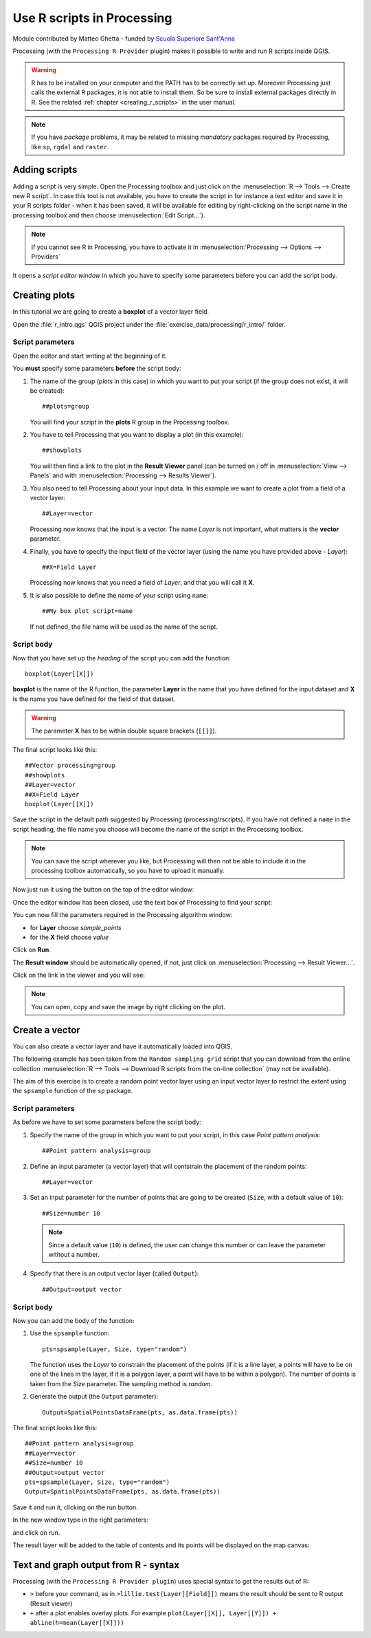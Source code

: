 .. _r-intro:

****************************
Use R scripts in Processing
****************************

Module contributed by Matteo Ghetta - funded by
`Scuola Superiore Sant'Anna <https://www.santannapisa.it/it>`_

Processing (with the ``Processing R Provider`` plugin) makes it possible to write
and run R scripts inside QGIS.

.. warning::
   R has to be installed on your computer and the PATH has to be correctly
   set up. Moreover Processing just calls the external R packages, it is not able
   to install them. So be sure to install external packages directly in R.
   See the related :ref:`chapter <creating_r_scripts>` in the user manual.

.. note::
   If you have *package* problems, it may be related to missing
   *mandatory* packages required by Processing, like ``sp``, ``rgdal`` and ``raster``.

Adding scripts
==============

Adding a script is very simple. Open the Processing toolbox and just click on
the :menuselection:`R --> Tools --> Create new R script`.
In case this tool is not available, you have to create the script in for
instance a text editor and save it in your R scripts folder - when it has
been saved, it will be available for editing by right-clicking on the script
name in the processing toolbox and then choose :menuselection:`Edit Script...`).

.. image:: img/r_intro/r_intro_1.png

.. note::
   If you cannot see R in Processing, you have to activate it in
   :menuselection:`Processing --> Options --> Providers`

It opens a *script editor window* in which you have to specify some parameters
before you can add the script body.

.. image:: img/r_intro/r_intro_2.png
    :scale: 70%
    :align: center

Creating plots
==============

In this tutorial we are going to create a **boxplot** of a vector layer field.

Open the :file:`r_intro.qgs` QGIS project under the :file:`exercise_data/processing/r_intro/` folder.


Script parameters
-----------------

Open the editor and start writing at the beginning of it.

You **must** specify some parameters **before** the script body:

#. The name of the group (`plots` in this case) in which you want to put your
   script (if the group does not exist, it will be created)::

    ##plots=group

   You will find your script in the **plots** R group in the Processing toolbox.

#. You have to tell Processing that you want to display a plot (in this example)::

    ##showplots

   You will then find a link to the plot in the **Result Viewer** panel (can
   be turned on / off in :menuselection:`View --> Panels` and with
   :menuselection:`Processing --> Results Viewer`).

#. You also need to tell Processing about your input data.
   In this example we want to create a plot from a field of a vector layer::

    ##Layer=vector

   Processing now knows that the input is a vector. The name *Layer* is not
   important, what matters is the **vector** parameter.

#. Finally, you have to specify the input field of the vector layer (using the
   name you have provided above - *Layer*)::

    ##X=Field Layer

   Processing now knows that you need a field of *Layer*, and that you will
   call it **X**.

#. It is also possible to define the name of your script using ``name``::

    ##My box plot script=name
    
   If not defined, the file name will be used as the name of the script.

Script body
-----------

Now that you have set up the *heading* of the script you can add the function::

    boxplot(Layer[[X]])

**boxplot** is the name of the R function, the parameter **Layer**
is the name that you have defined for the input dataset and **X** is the
name you have defined for the field of that dataset.

.. warning::
   The parameter **X** has to be within double square brackets (``[[]]``).

The final script looks like this::

    ##Vector processing=group
    ##showplots
    ##Layer=vector
    ##X=Field Layer
    boxplot(Layer[[X]])

.. image:: img/r_intro/r_intro_3.png

Save the script in the default path suggested by Processing (processing/rscripts).
If you have not defined a ``name`` in the script heading, the file name you
choose will become the name of the script in the Processing toolbox.

.. note::
   You can save the script wherever you like, but Processing will then not
   be able to include it in the processing toolbox automatically, so you have
   to upload it manually.

Now just run it using the button on the top of the editor window:

.. image:: img/r_intro/r_intro_4.png

Once the editor window has been closed, use the text box of Processing to find your
script:

.. image:: img/r_intro/r_intro_5.png

You can now fill the parameters required in the Processing algorithm window:

* for **Layer** choose *sample_points*
* for the **X** field choose *value*

Click on **Run**.

.. image:: img/r_intro/r_intro_6.png

The **Result window** should be automatically opened, if not, just click on
:menuselection:`Processing --> Result Viewer...`.

Click on the link in the viewer and you will see:

.. image:: img/r_intro/r_intro_7.png

.. note::
   You can open, copy and save the image by right clicking on the plot.

Create a vector
===============

You can also create a vector layer and have it automatically loaded
into QGIS.

The following example has been taken from the ``Random sampling grid``
script that you can download from the online collection
:menuselection:`R --> Tools --> Download R scripts from the on-line collection`
(may not be available).

The aim of this exercise is to create a random point vector layer
using an input vector layer to restrict the extent using the ``spsample``
function of the ``sp`` package.


Script parameters
------------------

As before we have to set some parameters before the script body:

#. Specify the name of the group in which you want to put your script, in
   this case *Point pattern analysis*::

    ##Point pattern analysis=group
#. Define an input parameter (a vector layer) that will contstrain the
   placement of the random points::

    ##Layer=vector

#. Set an input parameter for the number of points that are going to be
   created (``Size``, with a default value of ``10``)::

    ##Size=number 10

   .. note:: Since a default value (``10``) is defined, the user can
      change this number or can leave the parameter without a number.

#. Specify that there is an output vector layer (called ``Output``)::

    ##Output=output vector

Script body
-----------

Now you can add the body of the function:

#. Use the ``spsample`` function::

    pts=spsample(Layer, Size, type="random")

   The function uses the *Layer* to constrain the placement of the
   points (if it is a line layer, a points will have to be on one of
   the lines in the layer, if it is a polygon layer, a point will
   have to be within a polygon).
   The number of points is taken from the *Size* parameter.
   The sampling method is *random*.

#. Generate the output (the ``Output`` parameter)::

    Output=SpatialPointsDataFrame(pts, as.data.frame(pts))

The final script looks like this::

    ##Point pattern analysis=group
    ##Layer=vector
    ##Size=number 10
    ##Output=output vector
    pts=spsample(Layer, Size, type="random")
    Output=SpatialPointsDataFrame(pts, as.data.frame(pts))

.. image:: img/r_intro/r_intro_8.png

Save it and run it, clicking on the run button.

In the new window type in the right parameters:

.. image:: img/r_intro/r_intro_9.png

and click on run.

The result layer will be added to the table of contents and its
points will be displayed on the map canvas:

.. image:: img/r_intro/r_intro_10.png


Text and graph output from R - syntax
=====================================

Processing (with the ``Processing R Provider plugin``) uses special
syntax to get the results out of R:

* ``>`` before your command, as in ``>lillie.test(Layer[[Field]])`` means
  the result should be sent to R output (Result viewer)
* ``+`` after a plot enables overlay plots. For example ``plot(Layer[[X]],
  Layer[[Y]]) + abline(h=mean(Layer[[X]]))``
